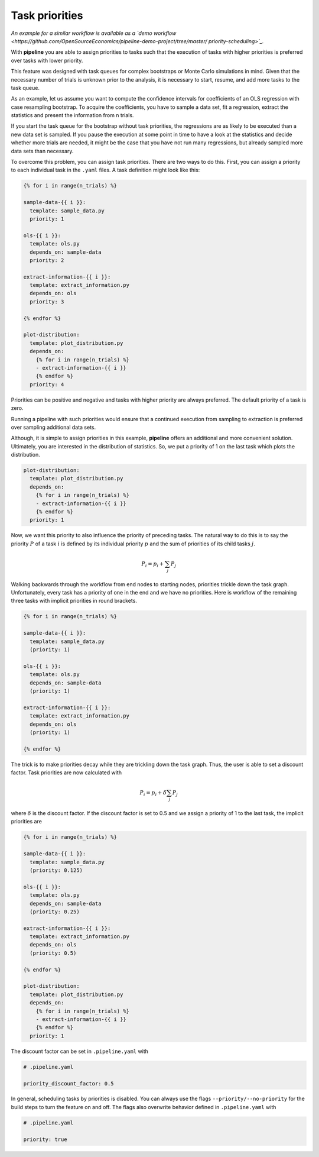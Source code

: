 ===============
Task priorities
===============

*An example for a similar workflow is available as a `demo workflow
<https://github.com/OpenSourceEconomics/pipeline-demo-project/tree/master/
priority-scheduling>`_.*

With **pipeline** you are able to assign priorities to tasks such that the execution of
tasks with higher priorities is preferred over tasks with lower priority.

This feature was designed with task queues for complex bootstraps or Monte Carlo
simulations in mind. Given that the necessary number of trials is unknown prior to the
analysis, it is necessary to start, resume, and add more tasks to the task queue.

As an example, let us assume you want to compute the confidence intervals for
coefficients of an OLS regression with case resampling bootstrap. To acquire the
coefficients, you have to sample a data set, fit a regression, extract the statistics
and present the information from n trials.

If you start the task queue for the bootstrap without task priorities, the regressions
are as likely to be executed than a new data set is sampled. If you pause the execution
at some point in time to have a look at the statistics and decide whether more trials
are needed, it might be the case that you have not run many regressions, but already
sampled more data sets than necessary.

To overcome this problem, you can assign task priorities. There are two ways to do this.
First, you can assign a priority to each individual task in the ``.yaml`` files. A task
definition might look like this:

.. code-block::

    {% for i in range(n_trials) %}

    sample-data-{{ i }}:
      template: sample_data.py
      priority: 1

    ols-{{ i }}:
      template: ols.py
      depends_on: sample-data
      priority: 2

    extract-information-{{ i }}:
      template: extract_information.py
      depends_on: ols
      priority: 3

    {% endfor %}

    plot-distribution:
      template: plot_distribution.py
      depends_on:
        {% for i in range(n_trials) %}
        - extract-information-{{ i }}
        {% endfor %}
      priority: 4

Priorities can be positive and negative and tasks with higher priority are always
preferred. The default priority of a task is zero.

Running a pipeline with such priorities would ensure that a continued execution from
sampling to extraction is preferred over sampling additional data sets.

Although, it is simple to assign priorities in this example, **pipeline** offers an
additional and more convenient solution. Ultimately, you are interested in the
distribution of statistics. So, we put a priority of 1 on the last task which plots the
distribution.

.. code-block::

    plot-distribution:
      template: plot_distribution.py
      depends_on:
        {% for i in range(n_trials) %}
        - extract-information-{{ i }}
        {% endfor %}
      priority: 1

Now, we want this priority to also influence the priority of preceding tasks. The
natural way to do this is to say the priority :math:`P` of a task :math:`i` is defined
by its individual priority :math:`p` and the sum of priorities of its child tasks
:math:`j`.

.. math:: P_i = p_i + \sum_j P_j

Walking backwards through the workflow from end nodes to starting nodes, priorities
trickle down the task graph. Unfortunately, every task has a priority of one in the end
and we have no priorities. Here is workflow of the remaining three tasks with implicit
priorities in round brackets.

.. code-block::

    {% for i in range(n_trials) %}

    sample-data-{{ i }}:
      template: sample_data.py
      (priority: 1)

    ols-{{ i }}:
      template: ols.py
      depends_on: sample-data
      (priority: 1)

    extract-information-{{ i }}:
      template: extract_information.py
      depends_on: ols
      (priority: 1)

    {% endfor %}

The trick is to make priorities decay while they are trickling down the task graph.
Thus, the user is able to set a discount factor. Task priorities are now calculated with

.. math:: P_i = p_i + \delta \sum_j P_j

where :math:`\delta` is the discount factor. If the discount factor is set to 0.5 and we
assign a priority of 1 to the last task, the implicit priorities are

.. code-block::

    {% for i in range(n_trials) %}

    sample-data-{{ i }}:
      template: sample_data.py
      (priority: 0.125)

    ols-{{ i }}:
      template: ols.py
      depends_on: sample-data
      (priority: 0.25)

    extract-information-{{ i }}:
      template: extract_information.py
      depends_on: ols
      (priority: 0.5)

    {% endfor %}

    plot-distribution:
      template: plot_distribution.py
      depends_on:
        {% for i in range(n_trials) %}
        - extract-information-{{ i }}
        {% endfor %}
      priority: 1

The discount factor can be set in ``.pipeline.yaml`` with

.. code-block:: yaml

    # .pipeline.yaml

    priority_discount_factor: 0.5

In general, scheduling tasks by priorities is disabled. You can always use the flags
``--priority/--no-priority`` for the build steps to turn the feature on and off. The
flags also overwrite behavior defined in ``.pipeline.yaml`` with

.. code-block:: yaml

    # .pipeline.yaml

    priority: true
